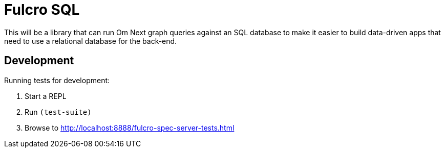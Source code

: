 = Fulcro SQL

This will be a library that can run Om Next graph queries against an SQL database to make it easier to build
data-driven apps that need to use a relational database for the back-end.

== Development

Running tests for development:

1. Start a REPL
2. Run `(test-suite)`
3. Browse to http://localhost:8888/fulcro-spec-server-tests.html



